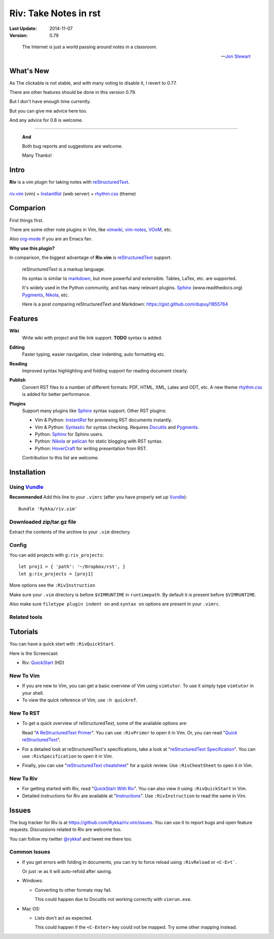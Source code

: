 #######################
Riv: Take Notes in rst
#######################

.. image:: https://badges.gitter.im/Join%20Chat.svg
   :alt: Join the chat at https://gitter.im/Rykka/riv.vim
   :target: https://gitter.im/Rykka/riv.vim?utm_source=badge&utm_medium=badge&utm_campaign=pr-badge&utm_content=badge

:Last Update: 2014-11-07
:Version: 0.79

..

    The Internet is just a world passing around notes in a classroom.

    -- `Jon Stewart`_


What's New
===========


As The clickable is not stable, and with many voting to disable it,
I revert to 0.77.

There are other features should be done in this version 0.79.

But I don't have enough time currently.

But you can give me advice here too. 

And any advice for 0.8 is welcome.


----

   **And**

   Both bug reports and suggestions are welcome.

   Many Thanks!


Intro
=====

**Riv** is a vim plugin for taking notes with reStructuredText_.


.. figure:: https://github.com/Rykka/github_things/raw/master/image/rst_quick_start.gif
    :align: center

    riv.vim_ (vim) +  InstantRst_ (web server) +  rhythm.css_ (theme)

Comparion
=========

First things first.

There are some other note plugins in Vim, like vimwiki_, vim-notes_, VOoM_, etc.

Also org-mode_ if you are an Emacs fan.

**Why use this plugin?**

In comparison, the biggest advantage of **Riv.vim** is reStructuredText_ support. 

    reStructuredText is a markup language.

    Its syntax is similar to markdown_, but more powerful and extensible.
    Tables, LaTex, etc. are supported.

    It's widely used in the Python community, and has many relevant plugins.
    Sphinx_ (www.readthedocs.org) Pygments_, Nikola_, etc.

    Here is a post comparing reStructuredText and Markdown:
    https://gist.github.com/dupuy/1855764


Features
========

**Wiki**  
    Write wiki with project and file link support. **TODO** syntax is added.
**Editing**   
    Faster typing, easier navigation, clear indenting, auto formatting etc.
**Reading** 
    Improved syntax highlighting and folding support for reading document clearly.
**Publish** 
    Convert RST files to a number of different formats: PDF, HTML, XML, Latex and ODT, etc.
    A new theme rhythm.css_ is added for better performance. 
**Plugins**   
    Support many plugins like Sphinx_ syntax support.
    Other RST plugins:

    - Vim & Python: InstantRst_ for previewing RST documents instantly.
    - Vim & Python: Syntastic_ for syntax checking. Requires Docutils_ and Pygments_.
    - Python: Sphinx_ for Sphinx users.
    - Python: Nikola_ or pelican_ for static blogging with RST syntax.
    - Python: HoverCraft_ for writing presentation from RST.

    Contribution to this list are welcome.

Installation
============

Using Vundle_
-------------

**Recommended**
Add this line to your ``.vimrc`` (after you have properly set up Vundle_)::
 
    Bundle 'Rykka/riv.vim'

Downloaded zip/tar.gz file
--------------------------

Extract the contents of the archive to your ``.vim`` directory.

Config
------

You can add projects with ``g:riv_projects``::

    let proj1 = { 'path': '~/Dropbox/rst', }
    let g:riv_projects = [proj1]

More options see the ``:RivInstruction``

Make sure your ``.vim`` directory is before ``$VIMRUNTIME`` in ``runtimepath``.
By default it *is* present before ``$VIMRUNTIME``.

Also make sure ``filetype plugin indent on`` and ``syntax on`` options
are present in your ``.vimrc``.

Related tools
-------------

.. TODO

Tutorials
=========

You can have a quick start with ``:RivQuickStart``.

Here is the Screencast: 

* Riv: QuickStart_ (HD)


New To Vim
----------

* If you are new to Vim, you can get a basic overview of Vim using
  ``vimtutor``. To use it simply type ``vimtutor`` in your shell.
  
* To view the quick reference of Vim, use ``:h quickref``.

New To RST
----------

* To get a quick overview of reStructuredText, some of the available options
  are:

  Read "`A ReStructuredText Primer`_". You can use ``:RivPrimer`` to open it in
  Vim. Or, you can read "`Quick reStructuredText`_".

* For a detailed look at reStructuredText's specifications, take a look at
  "`reStructuredText Specification`_". You can use ``:RivSpecification`` to
  open it in Vim.

* Finally, you can use "`reStructuredText cheatsheet`_" for a quick review. Use
  ``:RivCheatSheet`` to open it in Vim.

New To Riv
----------

* For getting started with Riv, read "`QuickStart With Riv`_".
  You can also view it using ``:RivQuickStart`` in Vim.

* Detailed instructions for Riv are available at "`Instructions`_". Use
  ``:RivInstruction`` to read the same in Vim.

Issues
======

The bug tracker for Riv is at https://github.com/Rykka/riv.vim/issues.
You can use it to report bugs and open feature requests. Discussions related
to Riv are welcome too. 

You can follow my twitter `@rykkaf`_ and tweet me there too.

Common Issues
-------------

* If you get errors with folding in documents, you can try to force reload
  using ``:RivReload`` or ``<C-E>t```.

  Or just `:w` as it will auto-refold after saving.

* Windows:
  
  - Converting to other formats may fail. 
    
    This could happen due to Docutils not working correctly with
    ``vimrun.exe``.

* Mac OS:

  - Lists don't act as expected.
  
    This could happen if the ``<C-Enter>`` key could not be mapped. Try some
    other mapping instead.



.. _Vim text editor: http://www.vim.org/
.. _reStructuredText: http://docutils.sourceforge.net/rst.html
.. _Sphinx: http://sphinx.pocoo.org/
.. _QuickStart: http://www.youtube.com/watch?v=sgSz2J1NVJ8
.. _Instructions: https://github.com/Rykka/riv.vim/blob/master/doc/riv_instruction.rst
.. _A ReStructuredText Primer: http://docutils.sourceforge.net/docs/user/rst/quickstart.html
.. _Quick reStructuredText: http://docutils.sourceforge.net/docs/user/rst/quickref.html
.. _Quickstart With Riv:
   https://github.com/Rykka/riv.vim/blob/master/doc/riv_quickstart.rst
.. _Vundle: https://www.github.com/gmarik/vundle
.. _Docutils: http://docutils.sourceforge.net/
.. _Pygments: http://pygments.org/
.. _Syntastic: https://github.com/scrooloose/syntastic
.. _riv_log: https://github.com/Rykka/riv.vim/blob/master/doc/riv_log.rst
.. _riv_todo: https://github.com/Rykka/riv.vim/blob/master/doc/riv_todo.rst
.. _reStructuredText Specification: http://docutils.sourceforge.net/docs/ref/rst/restructuredtext.html
.. _reStructuredText cheatsheet: http://docutils.sourceforge.net/docs/user/rst/cheatsheet.txt
.. _vimwiki: https://github.com/vimwiki/vimwiki 
.. _vim-notes: https://github.com/xolox/vim-notes 
.. _markdown: http://daringfireball.net/projects/markdown/
.. _org-mode: http://orgmode.org/
.. _Jon Stewart: http://en.wikipedia.org/wiki/Jon_Stewart 
.. _Nikola: https://github.com/getnikola/nikola
.. _`@rykkaf`: https://twitter.com/rykkaf
.. _InstantRst: https://github.com/Rykka/InstantRst
.. _Galaxy.vim: https://github.com/Rykka/galaxy.vim
.. _HoverCraft: https://github.com/regebro/hovercraft
.. _typo.css:  https://github.com/sofish/Typo.css 
.. _VOoM: https://github.com/vim-voom/VOoM
.. _doctest.vim: https://github.com/Rykka/doctest.vim
.. _`#71`: https://github.com/Rykka/riv.vim/issues/71
.. _`#72`: https://github.com/Rykka/riv.vim/issues/72
.. _rhythm.css: https://github.com/Rykka/rhythm.css
.. _changelog: changelog.rst
.. _riv.vim: http://github.com/Rykka/riv.vim
.. _pelican: https://github.com/getpelican/pelican
